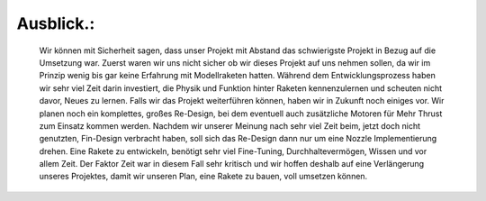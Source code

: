 Ausblick.:
==========

    Wir können mit Sicherheit sagen, dass unser Projekt mit Abstand das schwierigste Projekt in Bezug auf die Umsetzung war. Zuerst waren wir uns nicht sicher ob wir dieses Projekt auf uns nehmen sollen, da wir im Prinzip wenig bis gar keine Erfahrung mit Modellraketen hatten. 
    Während dem Entwicklungsprozess haben wir sehr viel Zeit darin investiert, die Physik und Funktion hinter Raketen kennenzulernen und scheuten nicht davor, Neues zu lernen.
    Falls wir das Projekt weiterführen können, haben wir in Zukunft noch einiges vor. Wir planen noch ein komplettes, großes Re-Design, bei dem eventuell auch zusätzliche Motoren für Mehr Thrust zum Einsatz kommen werden. Nachdem wir unserer Meinung nach sehr viel Zeit beim, jetzt doch nicht genutzten, Fin-Design verbracht haben, soll sich das Re-Design dann nur um eine Nozzle Implementierung drehen.
    Eine Rakete zu entwickeln, benötigt sehr viel Fine-Tuning, Durchhaltevermögen, Wissen und vor allem Zeit. Der Faktor Zeit war in diesem Fall sehr kritisch und wir hoffen deshalb auf eine Verlängerung unseres Projektes, damit wir unseren Plan, eine Rakete zu bauen, voll umsetzen können.
